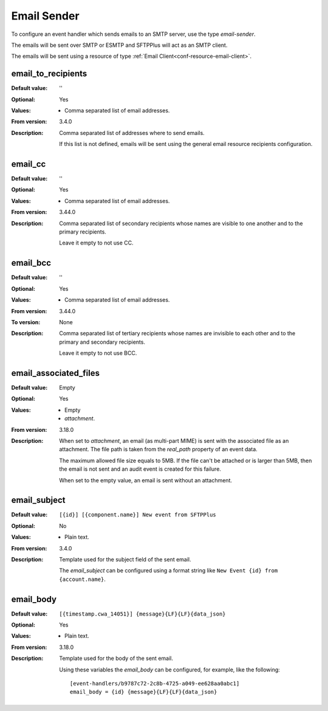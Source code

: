 .. _conf-handler-email-sender:

Email Sender
============

To configure an event handler which sends emails to an SMTP server, use the
type `email-sender`.

The emails will be sent over SMTP or ESMTP and SFTPPlus will act as an
SMTP client.

The emails will be sent using a resource of type
:ref:`Email Client<conf-resource-email-client>`.


email_to_recipients
-------------------

:Default value: ''
:Optional: Yes
:Values: * Comma separated list of email addresses.
:From version: 3.4.0
:Description:
    Comma separated list of addresses where to send emails.

    If this list is not defined, emails will be sent using the general
    email resource recipients configuration.


email_cc
--------

:Default value: ''
:Optional: Yes
:Values: * Comma separated list of email addresses.
:From version: 3.44.0
:Description:
    Comma separated list of secondary recipients whose names are visible
    to one another and to the primary recipients.

    Leave it empty to not use CC.


email_bcc
---------

:Default value: ''
:Optional: Yes
:Values: * Comma separated list of email addresses.
:From version: 3.44.0
:To version: None
:Description:
    Comma separated list of tertiary recipients whose names are invisible
    to each other and to the primary and secondary recipients.

    Leave it empty to not use BCC.


email_associated_files
----------------------

:Default value: Empty
:Optional: Yes
:Values: * Empty
         * `attachment`.
:From version: 3.18.0
:Description:
    When set to `attachment`, an email (as multi-part MIME) is sent
    with the associated file as an attachment.
    The file path is taken from the `real_path` property of an event data.

    The maximum allowed file size equals to 5MB.
    If the file can't be attached or is larger than 5MB, then the email is
    not sent and an audit event is created for this failure.

    When set to the empty value, an email is sent without an attachment.


email_subject
-------------

:Default value: ``[{id}] [{component.name}] New event from SFTPPlus``
:Optional: No
:Values: * Plain text.
:From version: 3.4.0
:Description:
    Template used for the subject field of the sent email.

    The `email_subject` can be configured using a format string like
    ``New Event {id} from {account.name}``.

    .. include:: /configuration/event-context-variables.rst.include


email_body
----------

:Default value: ``[{timestamp.cwa_14051}] {message}{LF}{LF}{data_json}``
:Optional: Yes
:Values: * Plain text.
:From version: 3.18.0
:Description:
    Template used for the body of the sent email.

    .. include:: /configuration/event-context-variables.rst.include

    Using these variables the `email_body` can be configured, for
    example, like the following::

        [event-handlers/b9787c72-2c8b-4725-a049-ee628aa0abc1]
        email_body = {id} {message}{LF}{LF}{data_json}
